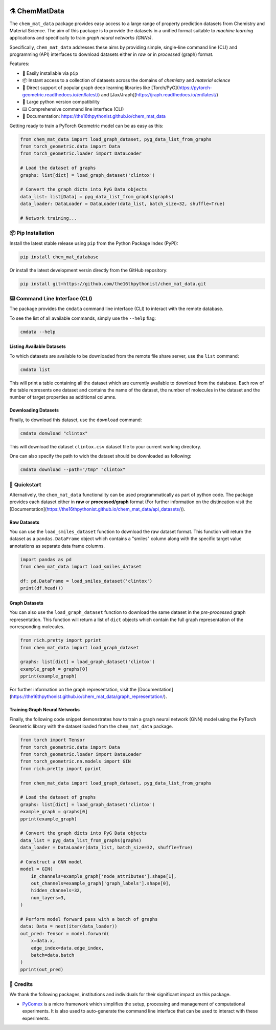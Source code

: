 |made-with-python| |python-version| |ruff| 


.. |made-with-python| image:: https://img.shields.io/badge/Made%20with-Python-1f425f.svg
   :target: https://www.python.org/

.. |python-version| image:: https://img.shields.io/badge/python-3.8%20|%203.9%20|%203.10%20|%203.11%20|%203.12-blue
   :target: https://www.python.org/

.. |ruff| image:: https://img.shields.io/endpoint?url=https://raw.githubusercontent.com/astral-sh/ruff/main/assets/badge/v2.json
   :target: https://github.com/astral-sh/ruff

.. |pypi| image:: https://img.shields.io/pypi/v/chem_mat_data.svg
   :target: https://pypi.org/project/ruff/

=================
⚗️ ChemMatData
=================

.. image:: chem_mat_data/ChemMatData_logo_final.png
   :alt: ChemMatData Logo
   :align: center

The ``chem_mat_data`` package provides easy access to a large range of property prediction datasets from Chemistry and Material Science. 
The aim of this package is to provide the datasets in a unified format suitable to *machine learning* applications and specifically to train 
*graph neural networks (GNNs)*.

Specifically, ``chem_mat_data`` addresses these aims by providing simple, single-line command line (CLI) and programming (API) interfaces to download 
datasets either in *raw* or in *processed* (graph) format.

Features:

- 🐍 Easily installable via ``pip``
- 📦 Instant access to a collection of datasets across the domains of *chemistry* and *material science* 
- 🤖 Direct support of popular graph deep learning libraries like [Torch/PyG](https://pytorch-geometric.readthedocs.io/en/latest/) and [Jax/Jraph](https://jraph.readthedocs.io/en/latest/)
- 🤝 Large python version compatibility
- ⌨️ Comprehensive command line interface (CLI)
- 📖 Documentation: https://the16thpythonist.github.io/chem_mat_data 

Getting ready to train a PyTorch Geometric model can be as easy as this:

.. code-block:: python

    from chem_mat_data import load_graph_dataset, pyg_data_list_from_graphs
    from torch_geometric.data import Data
    from torch_geometric.loader import DataLoader
    
    # Load the dataset of graphs
    graphs: list[dict] = load_graph_dataset('clintox')
    
    # Convert the graph dicts into PyG Data objects
    data_list: list[Data] = pyg_data_list_from_graphs(graphs)
    data_loader: DataLoader = DataLoader(data_list, batch_size=32, shuffle=True)
    
    # Network training...


📦 Pip Installation
===================

Install the latest stable release using ``pip`` from the Python Package Index (PyPI):

.. code-block:: console

    pip install chem_mat_database

Or install the latest development versin directly from the GitHub repository:

.. code-block::

    pip install git+https://github.com/the16thpythonist/chem_mat_data.git


⌨️ Command Line Interface (CLI)
===============================

The package provides the ``cmdata`` command line interface (CLI) to interact with the remote database.

To see the list of all available commands, simply use the ``--help`` flag:

.. code-block:: bash

    cmdata --help

Listing Available Datasets
--------------------------

To which datasets are available to be downloaded from the remote file share server, use the ``list`` command:

.. code-block:: bash

    cmdata list

This will print a table containing all the dataset which are currently available to download from the database. Each row of the 
table represents one dataset and contains the name of the dataset, the number of molecules in the dataset and the number of
target properties as additional columns.


Downloading Datasets
--------------------

Finally, to download this dataset, use the ``download`` command:

.. code-block:: bash

    cmdata donwload "clintox"

This will download the dataset ``clintox.csv`` dataset file to your current working directory.

One can also specify the path to wich the dataset should be downloaded as following:

.. code-block:: bash

    cmdata download --path="/tmp" "clintox"


🚀 Quickstart
=============

Alternatively, the ``chem_mat_data`` functionality can be used programmatically as part of python code. The 
package provides each dataset either in **raw** or **processed/graph** format (For further information on the 
distincation visit the [Documentation](https://the16thpythonist.github.io/chem_mat_data/api_datasets/)).

Raw Datasets
------------

You can use the ``load_smiles_dataset`` function to download the raw dataset format. This function will 
return the dataset as a ``pandas.DataFrame`` object which contains a "smiles" column along with the specific 
target value annotations as separate data frame columns.

.. code-block:: python

    import pandas as pd
    from chem_mat_data import load_smiles_dataset

    df: pd.DataFrame = load_smiles_dataset('clintox')
    print(df.head())


Graph Datasets
--------------

You can also use the ``load_graph_dataset`` function to download the same dataset in the *pre-processed* graph 
representation. This function will return a list of ``dict`` objects which contain the full graph representation 
of the corresponding molecules.

.. code-block:: python

    from rich.pretty import pprint
    from chem_mat_data import load_graph_dataset

    graphs: list[dict] = load_graph_dataset('clintox')
    example_graph = graphs[0]
    pprint(example_graph)


For further information on the graph representation, visit the [Documentation](https://the16thpythonist.github.io/chem_mat_data/graph_representation/).


Training Graph Neural Networks
------------------------------

Finally, the following code snippet demonstrates how to train a graph neural network (GNN) model using the
PyTorch Geometric library with the dataset loaded from the ``chem_mat_data`` package.

.. code-block:: python

    from torch import Tensor
    from torch_geometric.data import Data
    from torch_geometric.loader import DataLoader
    from torch_geometric.nn.models import GIN
    from rich.pretty import pprint
    
    from chem_mat_data import load_graph_dataset, pyg_data_list_from_graphs
    
    # Load the dataset of graphs
    graphs: list[dict] = load_graph_dataset('clintox')
    example_graph = graphs[0]
    pprint(example_graph)
    
    # Convert the graph dicts into PyG Data objects
    data_list = pyg_data_list_from_graphs(graphs)
    data_loader = DataLoader(data_list, batch_size=32, shuffle=True)
    
    # Construct a GNN model
    model = GIN(
        in_channels=example_graph['node_attributes'].shape[1],
        out_channels=example_graph['graph_labels'].shape[0],
        hidden_channels=32,
        num_layers=3,  
    )
    
    # Perform model forward pass with a batch of graphs
    data: Data = next(iter(data_loader))
    out_pred: Tensor = model.forward(
        x=data.x, 
        edge_index=data.edge_index, 
        batch=data.batch
    )
    pprint(out_pred)


🤝 Credits
===========

We thank the following packages, institutions and individuals for their significant impact on this package.

* PyComex_ is a micro framework which simplifies the setup, processing and management of computational
  experiments. It is also used to auto-generate the command line interface that can be used to interact
  with these experiments.

.. _PyComex: https://github.com/the16thpythonist/pycomex.git
.. _Cookiecutter: https://github.com/cookiecutter/cookiecutter
